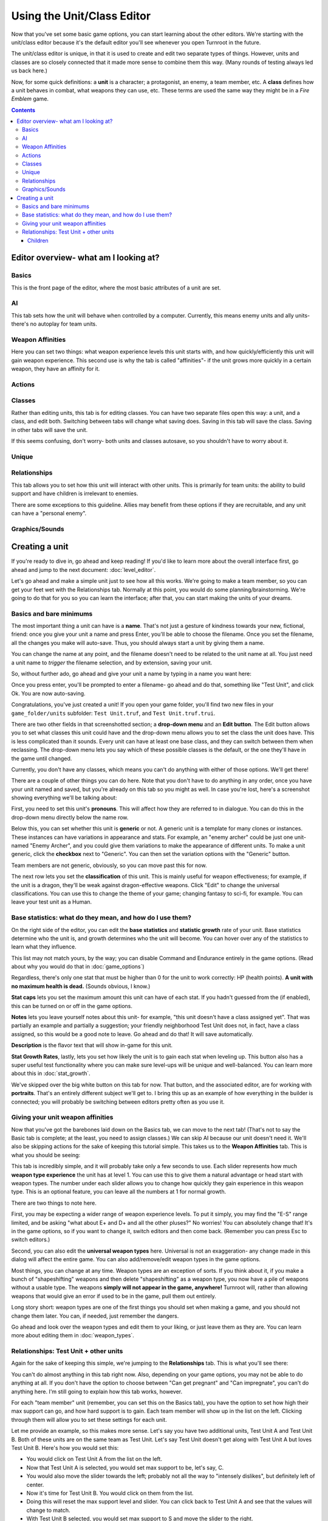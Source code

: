 Using the Unit/Class Editor
============================
Now that you've set some basic game options, you can start learning about the other editors. We're starting with the unit/class editor because it's the default editor you'll see whenever you open Turnroot in the future.

The unit/class editor is unique, in that it is used to create and edit two separate types of things.  However, units and classes are so closely connected that it made more sense to combine them this way. (Many rounds of testing always led us back here.) 

Now, for some quick definitions: a **unit** is a character; a protagonist, an enemy, a team member, etc. A **class** defines how a unit behaves in combat, what weapons they can use, etc. These terms are used the same way they might be in a *Fire Emblem* game. 

.. contents::

.. unit-class-overview:
Editor overview- what am I looking at?
----------------------------------------

Basics
###########

.. image:: 003_ub.png
   :alt: Screenshot of Turnroot unit/class editor, basics tab
   :align: center

This is the front page of the editor, where the most basic attributes of a unit are set. 

AI
########

.. image:: 003_uai.png
   :alt: Screenshot of Turnroot unit/class editor, AI tab
   :align: center

This tab sets how the unit will behave when controlled by a computer. Currently, this means enemy units and ally units- there's no autoplay for team units. 

Weapon Affinities
##################

.. image:: 003_wa.png
   :alt: Screenshot of Turnroot unit/class editor, weapon affinities tab
   :align: center

Here you can set two things: what weapon experience levels this unit starts with, and how quickly/efficiently this unit will gain weapon experience. This second use is why the tab is called "affinities"- if the unit grows more quickly in a certain weapon, they have an affinity for it. 

Actions
#########

Classes
#######

.. image:: 003_c.png
   :alt: Screenshot of Turnroot unit/class editor, class tab
   :align: center

Rather than editing units, this tab is for editing classes. You can have two separate files open this way: a unit, and a class, and edit both. Switching between tabs will change what saving does. Saving in this tab will save the class. Saving in other tabs will save the unit. 

If this seems confusing, don't worry- both units and classes autosave, so you shouldn't have to worry about it. 

Unique
#######

Relationships
##############

.. image:: 003_r.png
   :alt: Screenshot of Turnroot unit/class editor, relationships tab
   :align: center

This tab allows you to set how this unit will interact with other units. This is primarily for team units: the ability to build support and have children is irrelevant to enemies.

There are some exceptions to this guideline. Allies may benefit from these options if they are recruitable, and any unit can have a "personal enemy". 

Graphics/Sounds
###############

Creating a unit
------------------------
If you're ready to dive in, go ahead and keep reading! If you'd like to learn more about the overall interface first, go ahead and jump to the next document: :doc:`level_editor`.

Let's go ahead and make a simple unit just to see how all this works. We're going to make a team member, so you can get your feet wet with the Relationships tab. Normally at this point, you would do some planning/brainstorming. We're going to do that for you so you can learn the interface; after that, you can start making the units of your dreams. 

Basics and bare minimums
#########################

The most important thing a unit can have is a **name**. That's not just a gesture of kindness towards your new, fictional, friend: once you give your unit a name and press Enter, you'll be able to choose the filename. Once you set the filename, all the changes you make will auto-save. Thus, you should always start a unit by giving them a name. 

You can change the name at any point, and the filename doesn't need to be related to the unit name at all. You just need a unit name to *trigger* the filename selection, and by extension, saving your unit. 

So, without further ado, go ahead and give your unit a name by typing in a name you want here:

.. image:: 003_un.png
   :alt: Screenshot of Turnroot unit/class editor, showing the name entry field
   :align: center

Once you press enter, you'll be prompted to enter a filename- go ahead and do that, something like "Test Unit", and click Ok. You are now auto-saving.

Congratulations, you've just created a unit! If you open your game folder, you'll find two new files in your ``game_folder/units`` subfolder: ``Test Unit.truf``, and ``Test Unit.truf.trui``. 

There are two other fields in that screenshotted section; a **drop-down menu** and an **Edit button**. The Edit button allows you to set what classes this unit could have and the drop-down menu allows you to set the class the unit does have. This is less complicated than it sounds. Every unit can have at least one base class, and they can switch between them when reclassing. The drop-down menu lets you say which of these possible classes is the default, or the one they'll have in the game until changed. 

Currently, you don't have any classes, which means you can't do anything with either of those options. We'll get there!

There are a couple of other things you can do here. Note that you don't have to do anything in any order, once you have your unit named and saved, but you're already on this tab so you might as well. In case you're lost, here's a screenshot showing everything we'll be talking about:
 
.. image:: 003_ab.png
   :alt: Screenshot of Turnroot unit/class editor, showing the bottom left portion of the Basics tab
   :align: center

First, you need to set this unit's **pronouns**. This will affect how they are referred to in dialogue. You can do this in the drop-down menu directly below the name row. 

Below this, you can set whether this unit is **generic** or not. A generic unit is a template for many clones or instances. These instances can have variations in appearance and stats. For example, an "enemy archer" could be just one unit- named "Enemy Archer", and you could give them variations to make the appearance of different units. To make a unit generic, click the **checkbox** next to "Generic". You can then set the variation options with the "Generic" button. 

Team members are not generic, obviously, so you can move past this for now. 

The next row lets you set the **classification** of this unit. This is mainly useful for weapon effectiveness; for example, if the unit is a dragon, they'll be weak against dragon-effective weapons. Click "Edit" to change the universal classifications. You can use this to change the theme of your game; changing fantasy to sci-fi, for example. You can leave your test unit as a Human. 

Base statistics: what do they mean, and how do I use them? 
############################################################

.. image:: 003_br.png
   :alt: Screenshot of Turnroot unit/class editor, showing the right portion of the Basics tab
   :align: center

On the right side of the editor, you can edit the **base statistics** and **statistic growth** rate of your unit. Base statistics determine who the unit is, and growth determines who the unit will become. You can hover over any of the statistics to learn what they influence. 

This list may not match yours, by the way; you can disable Command and Endurance entirely in the game options. (Read about why you would do that in :doc:`game_options`)

Regardless, there's only one stat that must be higher than 0 for the unit to work correctly: HP (health points).  **A unit with no maximum health is dead.** (Sounds obvious, I know.)

**Stat caps** lets you set the maximum amount this unit can have of each stat. If you hadn't guessed from the (if enabled), this can be turned on or off in the game options. 

**Notes** lets you leave yourself notes about this unit- for example, "this unit doesn't have a class assigned yet". That was partially an example and partially a suggestion; your friendly neighborhood Test Unit does not, in fact, have a class assigned, so this would be a good note to leave. Go ahead and do that! It will save automatically.

**Description** is the flavor text that will show in-game for this unit. 

**Stat Growth Rates**, lastly, lets you set how likely the unit is to gain each stat when leveling up. This button also has a super useful test functionality where you can make sure level-ups will be unique and well-balanced. You can learn more about this in :doc:`stat_growth`.

We've skipped over the big white button on this tab for now. That button, and the associated editor, are for working with **portraits**. That's an entirely different subject we'll get to. I bring this up as an example of how everything in the builder is connected; you will probably be switching between editors pretty often as you use it. 

Giving your unit weapon affinities
###################################

Now that you've got the barebones laid down on the Basics tab, we can move to the next tab! (That's not to say the Basic tab is complete; at the least, you need to assign classes.) We can skip AI because our unit doesn't need it. We'll also be skipping actions for the sake of keeping this tutorial simple. This takes us to the **Weapon Affinities** tab. 
This is what you should be seeing:

.. image:: 003_wa.png
   :alt: Screenshot of Turnroot unit/class editor, weapon affinities tab
   :align: center

This tab is incredibly simple, and it will probably take only a few seconds to use. Each slider represents how much **weapon type experience** the unit has at level 1. You can use this to give them a natural advantage or head start with weapon types. The number under each slider allows you to change how quickly they gain experience in this weapon type. This is an optional feature, you can leave all the numbers at 1 for normal growth. 

There are two things to note here. 

First, you may be expecting a wider range of weapon experience levels. To put it simply, you may find the "E-S" range limited, and be asking "what about E+ and D+ and all the other pluses?" No worries! You can absolutely change that! It's in the game options, so if you want to change it, switch editors and then come back. (Remember you can press Esc to switch editors.) 

Second, you can also edit the **universal weapon types** here. Universal is not an exaggeration- any change made in this dialog will affect the entire game. You can also add/remove/edit weapon types in the game options. 

Most things, you can change at any time. Weapon types are an exception of sorts. If you think about it, if you make a bunch of "shapeshifting" weapons and then delete "shapeshifting" as a weapon type, you now have a pile of weapons without a usable type. The weapons **simply will not appear in the game, anywhere!** Turnroot will, rather than allowing weapons that would give an error if used to be in the game, pull them out entirely. 

Long story short: weapon types are one of the first things you should set when making a game, and you should not change them later. You can, if needed, just remember the dangers. 

Go ahead and look over the weapon types and edit them to your liking, or just leave them as they are. You can learn more about editing them in :doc:`weapon_types`. 

Relationships: Test Unit + other units
##########################################
Again for the sake of keeping this simple, we're jumping to the **Relationships** tab. This is what you'll see there: 

.. image:: 003_r.png
   :alt: Screenshot of Turnroot unit/class editor, relationships tab
   :align: center

You can't do almost anything in this tab right now. Also, depending on your game options, you may not be able to do anything at all. If you don't have the option to choose between "Can get pregnant" and "Can impregnate", you can't do anything here. I'm still going to explain how this tab works, however. 

For each "team member" unit (remember, you can set this on the Basics tab), you have the option to set how high their max support can go, and how hard support is to gain. Each team member will show up in the list on the left. Clicking through them will allow you to set these settings for each unit. 

Let me provide an example, so this makes more sense. Let's say you have two additional units, Test Unit A and Test Unit B. Both of these units are on the same team as Test Unit. Let's say Test Unit doesn't get along with Test Unit A but loves Test Unit B. Here's how you would set this:

* You would click on Test Unit A from the list on the left.
* Now that Test Unit A is selected, you would set max support to be, let's say, C.
* You would also move the slider towards the left; probably not all the way to "intensely dislikes", but definitely left of center.
* Now it's time for Test Unit B. You would click on them from the list.
* Doing this will reset the max support level and slider. You can click back to Test Unit A and see that the values will change to match. 
*  With Test Unit B selected, you would set max support to S and move the slider to the right. 

Pretty simple!

A **personal enemy** is used in AI calculations. All you have to do to set a personal enemy for a unit is click on them from the list. 

Children
^^^^^^^^^
Now let's talk about children! You can, in the game options, turn on child units and allow them to be recruitable through paralogue battles. If you're not interested in that, you can turn it off and jump to the next section. 

A child unit comes from two units with an S support level- they have an average of their parents' stats, classes, and skills. For example, if Test Unit A has 19 strength when they gain S support with Test Unit, who has 8 strength, their child unit will have 14 strength. 

A child unit will gain most of their traits from their mother, or from the unit that "Can be pregnant." Each unit that "Can be pregnant" has a child unit assigned to them, and they will always have this child no matter who the partner is. The partner contributes hair color, as well as stats/skills etc. Thus, a unit that "Can impregnate" determines hair color in their union. 

Two units can only have children if one unit "Can impregnate" and one unit "Can be pregnant". An S support level is not a guarantee of a child unit. 

Each unit can only have S support with one unit- once they reach S support with a unit, no other units will be able to gain S support, even if they have the potential for it. 

One other note: pronouns have no effect whatsoever on children units. A unit with "she/her" pronouns can impregnate if you set her to "Can impregnate." Pronouns only affect dialogue. 

You can read more about this in :doc:`marriage_and_children`. For now, since you don't have any other units, you can tuck this all away for later. 
